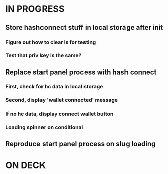 * IN PROGRESS
** Store hashconnect stuff in local storage after init
*** Figure out how to clear ls for testing
*** Test that priv key is the same?
** Replace start panel process with hash connect
*** First, check for hc data in local storage
*** Second, display 'wallet connected' message
*** If no hc data, display connect wallet button
*** Loading spinner on conditional
** Reproduce start panel process on slug loading
* ON DECK
